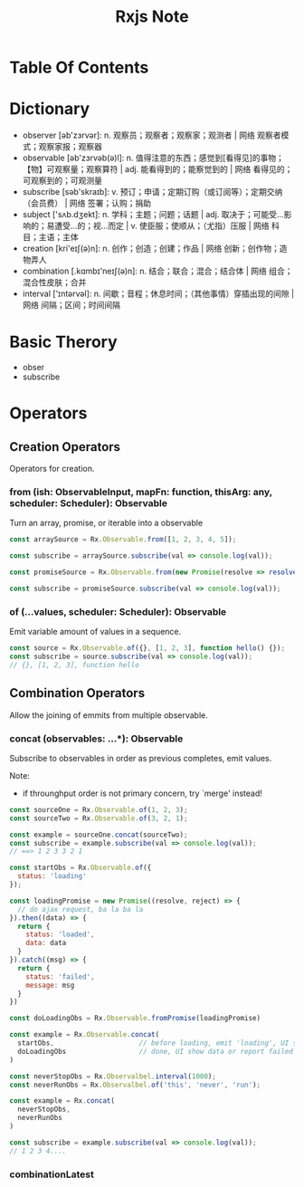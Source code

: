 #+TITLE: Rxjs Note

* Table Of Contents
* Dictionary
  - observer [əb'zɜrvər]: n. 观察员；观察者；观察家；观测者 | 网络 观察者模式；观察家报；观察器
  - observable [əb'zɜrvəb(ə)l]: n. 值得注意的东西；感觉到[看得见]的事物；【物】可观察量；观察算符 | adj. 能看得到的；能察觉到的 | 网络 看得见的；可观察到的；可观测量
  - subscribe [səb'skraɪb]: v. 预订；申请；定期订购（或订阅等）；定期交纳（会员费） | 网络 签署；认购；捐助
  - subject ['sʌb.dʒekt]: n. 学科；主题；问题；话题 | adj. 取决于；可能受…影响的；易遭受…的；视…而定 | v. 使臣服；使顺从；（尤指）压服 | 网络 科目；主语；主体
  - creation [kri'eɪʃ(ə)n]: n. 创作；创造；创建；作品 | 网络 创新；创作物；造物弄人
  - combination [.kɑmbɪ'neɪʃ(ə)n]: n. 结合；联合；混合；结合体 | 网络 组合；混合性皮肤；合并
  - interval ['ɪntərvəl]: n. 间歇；音程；休息时间；（其他事情）穿插出现的间隙 | 网络 间隔；区间；时间间隔
* Basic Therory
  - obser
  - subscribe
* Operators
** Creation Operators
   Operators for creation.
*** from (ish: ObservableInput, mapFn: function, thisArg: any, scheduler: Scheduler): Observable
    Turn an array, promise, or iterable into a observable
    
    #+name: Example 1: Observable from array
    #+begin_src javascript
      const arraySource = Rx.Observable.from([1, 2, 3, 4, 5]);

      const subscribe = arraySource.subscribe(val => console.log(val));
    #+end_src
    
    #+name: Example 2: Observable from promise
    #+begin_src javascript
      const promiseSource = Rx.Observable.from(new Promise(resolve => resolve('hello, world!')));

      const subscribe = promiseSource.subscribe(val => console.log(val));
    #+end_src
    
*** of (...values, scheduler: Scheduler): Observable
    Emit variable amount of values in a sequence.
    
    #+name: Example 1: Emitting an object, array and function
    #+begin_src javascript
      const source = Rx.Observable.of({}, [1, 2, 3], function hello() {});
      const subscribe = source.subscribe(val => console.log(val));
      // {}, [1, 2, 3], function hello
    #+end_src
    
** Combination Operators
   Allow the joining of emmits from multiple observable.
 
*** concat (observables: ...*): Observable
    Subscribe to observables in order as previous completes, emit values.
    
    Note:
     - if throunghput order is not primary concern, try `merge' instead!
    
    #+name: Example 1: concat as instance method
    #+begin_src javascript
      const sourceOne = Rx.Observable.of(1, 2, 3);
      const sourceTwo = Rx.Observable.of(3, 2, 1);

      const example = sourceOne.concat(sourceTwo);
      const subscribe = example.subscribe(val => console.log(val));
      // ==> 1 2 3 3 2 1
    #+end_src
    
    #+name: Example 2: concat as static method
    #+begin_src javascript
      const startObs = Rx.Observable.of({
        status: 'loading'
      });

      const loadingPromise = new Promise((resolve, reject) => {
        // do ajax request, ba la ba la
      }).then((data) => {
        return {
          status: 'loaded',
          data: data
        }
      }).catch((msg) => {
        return {
          status: 'failed',
          message: msg
        }
      })

      const doLoadingObs = Rx.Observable.fromPromise(loadingPromise)

      const example = Rx.Observable.concat(
        startObs,                     // before loading, emit 'loading', UI show loading effect
        doLoadingObs                  // done, UI show data or report failed message
      )

    #+end_src

    #+name: Example 3: concat with source that doesn't complete
    #+begin_src javascript
      const neverStopObs = Rx.Observalbel.interval(1000);
      const neverRunObs = Rx.Observalbel.of('this', 'never', 'run');

      const example = Rx.concat(
        neverStopObs,
        neverRunObs
      )

      const subscribe = example.subscribe(val => console.log(val));
      // 1 2 3 4....
    #+end_src
    
*** combinationLatest

